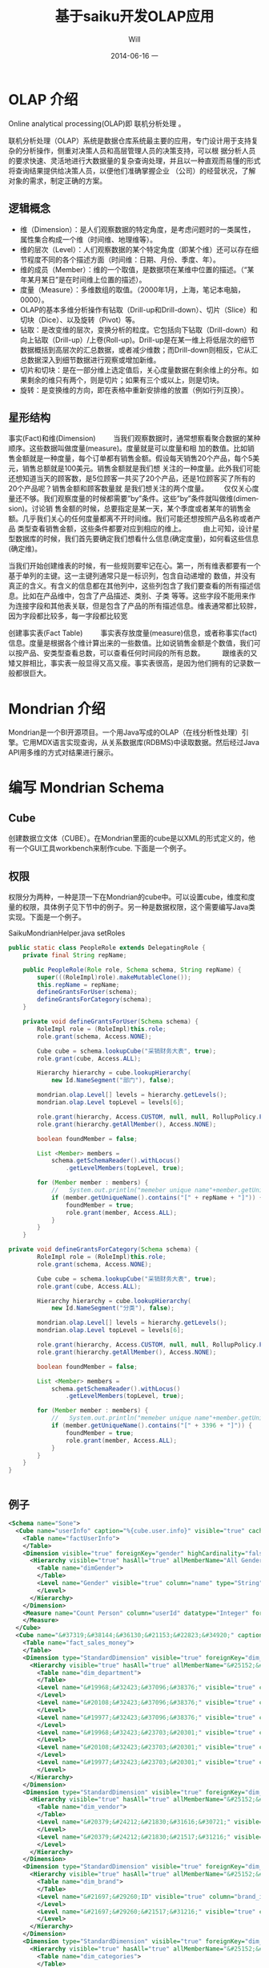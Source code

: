 #+TITLE:       基于saiku开发OLAP应用
#+AUTHOR:      Will
#+EMAIL:       will@will-K42JA
#+DATE:        2014-06-16 一
#+URI:         ./blog/%y/%m/%d/saiku
#+KEYWORDS:    saiku
#+TAGS:        :saiku:
#+LANGUAGE:    en
#+OPTIONS:     H:3 num:nil toc:t \n:nil ::t |:t ^:nil -:nil f:t *:t <:t
#+DESCRIPTION: 使用saiku开发OLAP系统

* OLAP 介绍

Online analytical processing(OLAP)即 联机分析处理 。

联机分析处理（OLAP）系统是数据仓库系统最主要的应用，专门设计用于支持复杂的分析操作，侧重对决策人员和高层管理人员的决策支持，可以根
据分析人员的要求快速、灵活地进行大数据量的复杂查询处理，并且以一种直观而易懂的形式将查询结果提供给决策人员，以便他们准确掌握企业
（公司）的经营状况，了解对象的需求，制定正确的方案。

** 逻辑概念

  - 维（Dimension）：是人们观察数据的特定角度，是考虑问题时的一类属性，属性集合构成一个维（时间维、地理维等）。
  - 维的层次（Level）：人们观察数据的某个特定角度（即某个维）还可以存在细节程度不同的各个描述方面（时间维：日期、月份、季度、年）。
  - 维的成员（Member）：维的一个取值，是数据项在某维中位置的描述。（“某年某月某日”是在时间维上位置的描述）。
  - 度量（Measure）：多维数组的取值。（2000年1月，上海，笔记本电脑，0000）。
  - OLAP的基本多维分析操作有钻取（Drill-up和Drill-down）、切片（Slice）和切块（Dice）、以及旋转（Pivot）等。
  - 钻取：是改变维的层次，变换分析的粒度。它包括向下钻取（Drill-down）和向上钻取（Drill-up）/上卷(Roll-up)。Drill-up是在某一维上将低层次的细节数据概括到高层次的汇总数据，或者减少维数；而Drill-down则相反，它从汇总数据深入到细节数据进行观察或增加新维。
  - 切片和切块：是在一部分维上选定值后，关心度量数据在剩余维上的分布。如果剩余的维只有两个，则是切片；如果有三个或以上，则是切块。
  - 旋转：是变换维的方向，即在表格中重新安排维的放置（例如行列互换）。
** 星形结构

事实(Fact)和维(Dimension)         当我们观察数据时，通常想察看聚合数据的某种顺序。这些数据叫做度量(measure)。度量就是可以度量和相
加的数值。比如销售金额就是一种度量，每个订单都有销售金额。假设每天销售20个产品，每个5美元，销售总额就是100美元。销售金额就是我们想
关注的一种度量。此外我们可能还想知道当天的顾客数，是5位顾客一共买了20个产品，还是1位顾客买了所有的20个产品呢？销售金额和顾客数量就
是我们想关注的两个度量。        仅仅关心度量还不够。我们观察度量的时候都需要”by”条件。这些”by”条件就叫做维(dimension)。讨论销
售金额的时候，总要指定是某一天，某个季度或者某年的销售金额。几乎我们关心的任何度量都离不开时间维。我们可能还想按照产品名称或者产品
类型查看销售金额，这些条件都要对应到相应的维上。
        由上可知，设计星型数据库的时候，我们首先要确定我们想看什么信息(确定度量)，如何看这些信息(确定维)。


当我们开始创建维表的时候，有一些规则要牢记在心。第一，所有维表都要有一个基于单列的主键。这一主键列通常只是一标识列，包含自动递增的
数值，并没有真正的含义。有含义的信息都在其他列中，这些列包含了我们要查看的所有描述信息。比如在产品维中，包含了产品描述、类别、子类
等等。这些字段不能用来作为连接字段和其他表关联，但是包含了产品的所有描述信息。维表通常都比较胖，因为字段都比较多，每一字段都比较宽

创建事实表(Fact Table)
        事实表存放度量(measure)信息，或者称事实(fact)信息。度量是根据各个维计算出来的一些数值。比如说销售金额是个数值，我们可以按产品、安类型查看总数，可以查看任何时间段的所有总数。
        跟维表的又矮又胖相比，事实表一般显得又高又瘦。事实表很高，是因为他们拥有的记录数一般都很巨大。

* Mondrian 介绍

Mondrian是一个BI开源项目。一个用Java写成的OLAP（在线分析性处理）引擎。它用MDX语言实现查询，从关系数据库(RDBMS)中读取数据。然后经过Java API用多维的方式对结果进行展示。

* 编写 Mondrian Schema

** Cube
创建数据立文体（CUBE）。在Mondrian里面的cube是以XML的形式定义的，他有一个GUI工具workbench来制作cube. 下面是一个例子。

** 权限
权限分为两种，一种是顶一下在Mondrian的cube中。可以设置cube，维度和度量的权限，具体例子见下节中的例子。另一种是数据权限，这个需要编写Java类实现。下面是一个例子。

SaikuMondrianHelper.java  setRoles
#+BEGIN_SRC java
    public static class PeopleRole extends DelegatingRole {
        private final String repName;

        public PeopleRole(Role role, Schema schema, String repName) {
            super(((RoleImpl)role).makeMutableClone());
            this.repName = repName;
            defineGrantsForUser(schema);
            defineGrantsForCategory(schema);
        }

        private void defineGrantsForUser(Schema schema) {
            RoleImpl role = (RoleImpl)this.role;
            role.grant(schema, Access.NONE);

            Cube cube = schema.lookupCube("采销财务大表", true);
            role.grant(cube, Access.ALL);

            Hierarchy hierarchy = cube.lookupHierarchy(
                new Id.NameSegment("部门"), false);

            mondrian.olap.Level[] levels = hierarchy.getLevels();
            mondrian.olap.Level topLevel = levels[6];

            role.grant(hierarchy, Access.CUSTOM, null, null, RollupPolicy.FULL);
            role.grant(hierarchy.getAllMember(), Access.NONE);

            boolean foundMember = false;

            List <Member> members =
                schema.getSchemaReader().withLocus()
                    .getLevelMembers(topLevel, true);

            for (Member member : members) {
                //   System.out.println("memeber unique name"+member.getUniqueName());
                if (member.getUniqueName().contains("[" + repName + "]")) {
                    foundMember = true;
                    role.grant(member, Access.ALL);
                }
            }
        }

    private void defineGrantsForCategory(Schema schema) {
            RoleImpl role = (RoleImpl)this.role;
            role.grant(schema, Access.NONE);

            Cube cube = schema.lookupCube("采销财务大表", true);
            role.grant(cube, Access.ALL);

            Hierarchy hierarchy = cube.lookupHierarchy(
                new Id.NameSegment("分类"), false);

            mondrian.olap.Level[] levels = hierarchy.getLevels();
            mondrian.olap.Level topLevel = levels[6];

            role.grant(hierarchy, Access.CUSTOM, null, null, RollupPolicy.FULL);
            role.grant(hierarchy.getAllMember(), Access.NONE);

            boolean foundMember = false;

            List <Member> members =
                schema.getSchemaReader().withLocus()
                    .getLevelMembers(topLevel, true);

            for (Member member : members) {
                //   System.out.println("memeber unique name"+member.getUniqueName());
                if (member.getUniqueName().contains("[" + 3396 + "]")) {
                    foundMember = true;
                    role.grant(member, Access.ALL);
                }
            }
        }
    }


#+END_SRC


** 例子
#+BEGIN_SRC xml
<Schema name="Sone">
  <Cube name="userInfo" caption="%{cube.user.info}" visible="true" cache="true" enabled="true">
    <Table name="factUserInfo">
    </Table>
    <Dimension visible="true" foreignKey="gender" highCardinality="false" name="Gender" caption="%{compensation.dimension.gender.caption}">
      <Hierarchy visible="true" hasAll="true" allMemberName="All Genders" primaryKey="value">
        <Table name="dimGender">
        </Table>
        <Level name="Gender" visible="true" column="name" type="String" uniqueMembers="true" levelType="Regular" hideMemberIf="Never">
        </Level>
      </Hierarchy>
    </Dimension>
    <Measure name="Count Person" column="userId" datatype="Integer" formatString="#,###" aggregator="count">
    </Measure>
  </Cube>
  <Cube name="&#37319;&#38144;&#36130;&#21153;&#22823;&#34920;" caption="&#37319;&#38144;&#36130;&#21153;&#22823;&#34920;" visible="true" description="&#37319;&#38144;&#36130;&#21153;&#22823;&#34920;" cache="true" enabled="true">
    <Table name="fact_sales_money">
    </Table>
    <Dimension type="StandardDimension" visible="true" foreignKey="dim_department_id" highCardinality="false" name="&#37096;&#38376;">
      <Hierarchy visible="true" hasAll="true" allMemberName="&#25152;&#26377;&#37096;&#38376;" primaryKey="dim_department_id">
        <Table name="dim_department">
        </Table>
        <Level name="&#19968;&#32423;&#37096;&#38376;" visible="true" column="dept_level_1" type="String" uniqueMembers="false" levelType="Regular" hideMemberIf="Never">
        </Level>
        <Level name="&#20108;&#32423;&#37096;&#38376;" visible="true" column="dept_level_2" type="String" uniqueMembers="false" levelType="Regular" hideMemberIf="Never">
        </Level>
        <Level name="&#19977;&#32423;&#37096;&#38376;" visible="true" column="dept_level_3" type="String" uniqueMembers="false" levelType="Regular" hideMemberIf="Never">
        </Level>
        <Level name="&#19968;&#32423;&#23703;&#20301;" visible="true" column="position_level_1" type="String" uniqueMembers="false" levelType="Regular" hideMemberIf="Never">
        </Level>
        <Level name="&#20108;&#32423;&#23703;&#20301;" visible="true" column="position_level_2" type="String" uniqueMembers="false" levelType="Regular" hideMemberIf="Never">
        </Level>
        <Level name="&#19977;&#32423;&#23703;&#20301;" visible="true" column="position_level_3" type="String" uniqueMembers="false" levelType="Regular" hideMemberIf="Never">
        </Level>
      </Hierarchy>
    </Dimension>
    <Dimension type="StandardDimension" visible="true" foreignKey="dim_vendor_id" highCardinality="false" name="&#20379;&#24212;&#21830;">
      <Hierarchy visible="true" hasAll="true" allMemberName="&#25152;&#26377;&#20379;&#24212;&#21830;" primaryKey="dim_vendor_id">
        <Table name="dim_vendor">
        </Table>
        <Level name="&#20379;&#24212;&#21830;&#31616;&#30721;" visible="true" column="vendor_code" type="String" uniqueMembers="false" levelType="Regular" hideMemberIf="Never">
        </Level>
        <Level name="&#20379;&#24212;&#21830;&#21517;&#31216;" visible="true" column="vendor_name" type="String" uniqueMembers="false" levelType="Regular" hideMemberIf="Never">
        </Level>
      </Hierarchy>
    </Dimension>
    <Dimension type="StandardDimension" visible="true" foreignKey="dim_brand_id" highCardinality="false" name="&#21697;&#29260;">
      <Hierarchy visible="true" hasAll="true" allMemberName="&#25152;&#26377;&#21697;&#29260;" primaryKey="dim_brand_id">
        <Table name="dim_brand">
        </Table>
        <Level name="&#21697;&#29260;ID" visible="true" column="brand_id" type="String" uniqueMembers="false" levelType="Regular" hideMemberIf="Never">
        </Level>
        <Level name="&#21697;&#29260;&#21517;&#31216;" visible="true" column="brand_name" type="String" uniqueMembers="false" levelType="Regular" hideMemberIf="Never">
        </Level>
      </Hierarchy>
    </Dimension>
    <Dimension type="StandardDimension" visible="true" foreignKey="dim_categories_id" highCardinality="false" name="&#20998;&#31867;">
      <Hierarchy visible="true" hasAll="true" allMemberName="&#25152;&#26377;&#20998;&#31867;" primaryKey="dim_categories_id">
        <Table name="dim_categories">
        </Table>
        <Level name="&#19968;&#32423;&#20998;&#31867;&#32534;&#30721;" visible="true" column="code_level_1" type="String" uniqueMembers="false" levelType="Regular" hideMemberIf="Never">
        </Level>
        <Level name="&#19968;&#32423;&#20998;&#31867;&#21517;&#31216;" visible="true" column="name_level_1" type="String" uniqueMembers="false" levelType="Regular" hideMemberIf="Never">
        </Level>
        <Level name="&#20108;&#32423;&#20998;&#31867;&#32534;&#30721;" visible="true" column="code_level_2" type="String" uniqueMembers="false" levelType="Regular" hideMemberIf="Never">
        </Level>
        <Level name="&#20108;&#32423;&#20998;&#31867;&#21517;&#31216;" visible="true" column="name_level_2" type="String" uniqueMembers="false" levelType="Regular" hideMemberIf="Never">
        </Level>
        <Level name="&#19977;&#32423;&#20998;&#31867;&#32534;&#30721;" visible="true" column="code_level_3" type="String" uniqueMembers="false" levelType="Regular" hideMemberIf="Never">
        </Level>
        <Level name="&#19977;&#32423;&#20998;&#31867;&#21517;&#31216;" visible="true" column="name_level_3" type="String" uniqueMembers="false" levelType="Regular" hideMemberIf="Never">
        </Level>
      </Hierarchy>
    </Dimension>
    <Dimension type="StandardDimension" visible="true" foreignKey="dim_form_type_id" highCardinality="false" name="&#34920;&#21333;&#31867;&#22411;">
      <Hierarchy visible="true" hasAll="true" allMemberName="&#25152;&#26377;&#34920;&#21333;" primaryKey="dim_form_type_id">
        <Table name="dim_form_type">
        </Table>
        <Level name="&#34920;&#21333;&#31867;&#22411;" visible="true" column="form_type" type="String" uniqueMembers="false" levelType="Regular" hideMemberIf="Never">
        </Level>
      </Hierarchy>
    </Dimension>
    <Dimension type="TimeDimension" visible="true" foreignKey="dim_time_id" highCardinality="false" name="&#26102;&#38388;">
      <Hierarchy visible="true" hasAll="true" allMemberName="&#25152;&#26377;&#26102;&#38388;" primaryKey="dim_time_id">
        <Table name="dim_time">
        </Table>
        <Level name="&#24180;" visible="true" column="dim_year" type="String" uniqueMembers="false" levelType="TimeYears" hideMemberIf="Never">
        </Level>
        <Level name="&#26376;" visible="true" column="dim_month" type="String" uniqueMembers="false" levelType="TimeMonths" hideMemberIf="Never">
        </Level>
        <Level name="&#26085;" visible="true" column="dim_day" type="String" uniqueMembers="false" levelType="TimeDays" hideMemberIf="Never">
        </Level>
        <Level name="&#23395;&#24230;" visible="true" column="quarter" type="String" uniqueMembers="false" levelType="TimeQuarters" hideMemberIf="Never">
        </Level>
        <Level name="&#21608;" visible="true" column="week" type="String" uniqueMembers="false" levelType="TimeWeeks" hideMemberIf="Never">
        </Level>
      </Hierarchy>
    </Dimension>
    <Measure name="&#26410;&#32467;&#31639;&#37329;&#39069;" column="outstanding_amount" datatype="Numeric" formatString="#,###" aggregator="sum" visible="true">
    </Measure>
    <Measure name="&#24050;&#32467;&#31639;&#37329;&#39069;" column="settlement_amount" datatype="Numeric" formatString="#,###" aggregator="sum" visible="true">
    </Measure>
    <Measure name="&#24050;&#26680;&#38144;&#37329;&#39069;" column="verification_amount" datatype="Numeric" formatString="#,###" aggregator="sum" visible="true">
    </Measure>
    <Measure name="&#26410;&#26680;&#38144;&#37329;&#39069;" column="un_verification_amount" datatype="Numeric" formatString="#,###" aggregator="sum" visible="true">
    </Measure>
  </Cube>
  <Role name="ROLE_ADMIN">
    <SchemaGrant access="all">
      <CubeGrant cube="userInfo" access="all">
      </CubeGrant>
      <CubeGrant cube="&#37319;&#38144;&#36130;&#21153;&#22823;&#34920;" access="all">
      </CubeGrant>
    </SchemaGrant>
  </Role>
  <Role name="ROLE_USER">
    <SchemaGrant access="none">
      <CubeGrant cube="userInfo" access="none">
      </CubeGrant>
      <CubeGrant cube="&#37319;&#38144;&#36130;&#21153;&#22823;&#34920;" access="all">
      </CubeGrant>
    </SchemaGrant>
  </Role>
</Schema>

#+END_SRC
* Saiku介绍


* Saiku 基本配置

** 连接数据库

** 自定义角色


* 参考资料

 - [[http://blog.csdn.net/leamonjxl/article/details/6681112][数据仓库的架构主要有星型和雪花型两种方式]]
 - http://wenku.baidu.com/view/7a2615a20029bd64783e2cf1.html
 - http://blog.sina.com.cn/s/blog_7d8f0a900100qplj.html
 - http://www.huqiwen.com/2012/06/15/olap-abstruct-and-mondrian-quick-start/